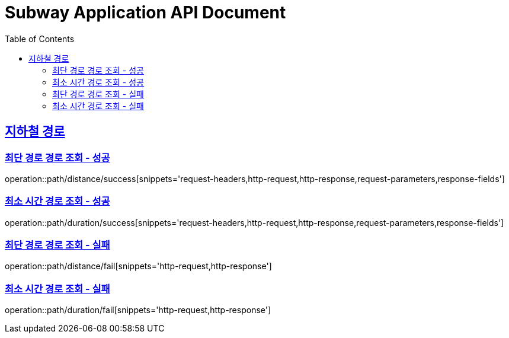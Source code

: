 = Subway Application API Document
:doctype: book
:icons: font
:source-highlighter: highlightjs
:toc: left
:toclevels: 2
:sectlinks:

[[path]]
== 지하철 경로

=== 최단 경로 경로 조회 - 성공

operation::path/distance/success[snippets='request-headers,http-request,http-response,request-parameters,response-fields']

=== 최소 시간 경로 조회 - 성공

operation::path/duration/success[snippets='request-headers,http-request,http-response,request-parameters,response-fields']

=== 최단 경로 경로 조회 - 실패

operation::path/distance/fail[snippets='http-request,http-response']

=== 최소 시간 경로 조회 - 실패

operation::path/duration/fail[snippets='http-request,http-response']

